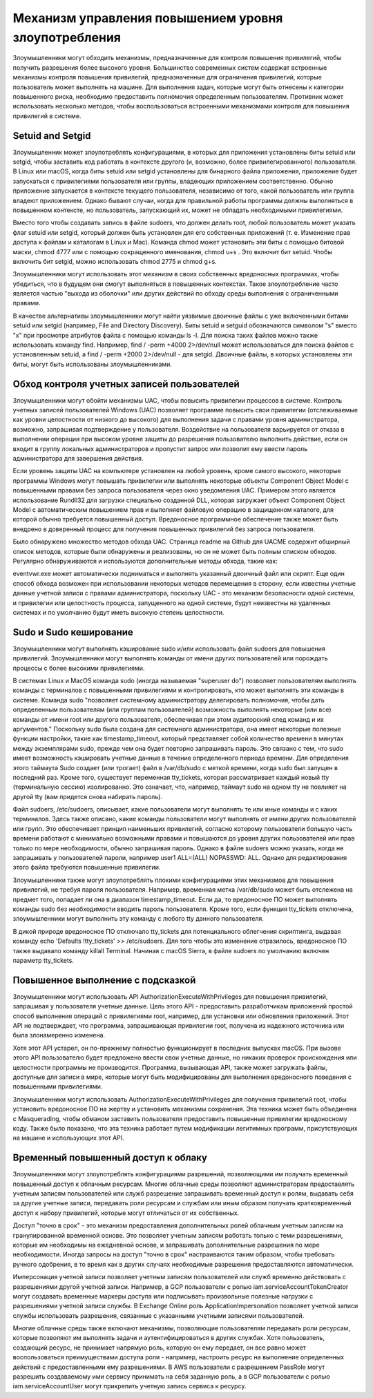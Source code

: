 



Механизм управления повышением уровня злоупотребления
=================================================================


Злоумышленники могут обходить механизмы, предназначенные для контроля повышения привилегий, чтобы получить разрешения более высокого уровня. Большинство современных систем содержат встроенные механизмы контроля повышения привилегий, предназначенные для ограничения привилегий, которые пользователь может выполнять на машине. Для выполнения задач, которые могут быть отнесены к категории повышенного риска, необходимо предоставить полномочия определенным пользователям. Противник может использовать несколько методов, чтобы воспользоваться встроенными механизмами контроля для повышения привилегий в системе.



Setuid and Setgid
-------------------------------------------------

Злоумышленник может злоупотреблять конфигурациями, в которых для приложения установлены биты setuid или setgid, чтобы заставить код работать в контексте другого (и, возможно, более привилегированного) пользователя. В Linux или macOS, когда биты setuid или setgid установлены для бинарного файла приложения, приложение будет запускаться с привилегиями пользователя или группы, владеющих приложением соответственно. Обычно приложение запускается в контексте текущего пользователя, независимо от того, какой пользователь или группа владеют приложением. Однако бывают случаи, когда для правильной работы программы должны выполняться в повышенном контексте, но пользователь, запускающий их, может не обладать необходимыми привилегиями.


Вместо того чтобы создавать запись в файле sudoers, что должен делать root, любой пользователь может указать флаг setuid или setgid, который должен быть установлен для его собственных приложений (т. е. Изменение прав доступа к файлам и каталогам в Linux и Mac). Команда chmod может установить эти биты с помощью битовой маски, chmod 4777  или с помощью сокращенного именования, chmod u+s . Это включит бит setuid. Чтобы включить бит setgid, можно использовать chmod 2775 и chmod g+s.


Злоумышленники могут использовать этот механизм в своих собственных вредоносных программах, чтобы убедиться, что в будущем они смогут выполняться в повышенных контекстах. Такое злоупотребление часто является частью "выхода из оболочки" или других действий по обходу среды выполнения с ограниченными правами.


В качестве альтернативы злоумышленники могут найти уязвимые двоичные файлы с уже включенными битами setuid или setgid (например, File and Directory Discovery). Биты setuid и setguid обозначаются символом "s" вместо "x" при просмотре атрибутов файла с помощью команды ls -l. Для поиска таких файлов можно также использовать команду find. Например, find / -perm +4000 2>/dev/null может использоваться для поиска файлов с установленным setuid, а find / -perm +2000 2>/dev/null - для setgid. Двоичные файлы, в которых установлены эти биты, могут быть использованы злоумышленниками.



Обход контроля учетных записей пользователей
-------------------------------------------------

Злоумышленники могут обойти механизмы UAC, чтобы повысить привилегии процессов в системе. Контроль учетных записей пользователей Windows (UAC) позволяет программе повысить свои привилегии (отслеживаемые как уровни целостности от низкого до высокого) для выполнения задачи с правами уровня администратора, возможно, запрашивая подтверждение у пользователя. Воздействие на пользователя варьируется от отказа в выполнении операции при высоком уровне защиты до разрешения пользователю выполнить действие, если он входит в группу локальных администраторов и пропустит запрос или позволит ему ввести пароль администратора для завершения действия.

Если уровень защиты UAC на компьютере установлен на любой уровень, кроме самого высокого, некоторые программы Windows могут повышать привилегии или выполнять некоторые объекты Component Object Model с повышенными правами без запроса пользователя через окно уведомления UAC. Примером этого является использование Rundll32 для загрузки специально созданной DLL, которая загружает объект Component Object Model с автоматическим повышением прав и выполняет файловую операцию в защищенном каталоге, для которой обычно требуется повышенный доступ. Вредоносное программное обеспечение также может быть внедрено в доверенный процесс для получения повышенных привилегий без запроса пользователя.

Было обнаружено множество методов обхода UAC. Страница readme на Github для UACME содержит обширный список методов, которые были обнаружены и реализованы, но он не может быть полным списком обходов. Регулярно обнаруживаются и используются дополнительные методы обхода, такие как:

eventvwr.exe может автоматически подниматься и выполнять указанный двоичный файл или скрипт.
Еще один способ обхода возможен при использовании некоторых методов перемещения в сторону, если известны учетные данные учетной записи с правами администратора, поскольку UAC - это механизм безопасности одной системы, и привилегии или целостность процесса, запущенного на одной системе, будут неизвестны на удаленных системах и по умолчанию будут иметь высокую степень целостности.


Sudo и Sudo кеширование
-------------------------------------------------

Злоумышленники могут выполнять кэширование sudo и/или использовать файл sudoers для повышения привилегий. Злоумышленники могут выполнять команды от имени других пользователей или порождать процессы с более высокими привилегиями.


В системах Linux и MacOS команда sudo (иногда называемая "superuser do") позволяет пользователям выполнять команды с терминалов с повышенными привилегиями и контролировать, кто может выполнять эти команды в системе. Команда sudo "позволяет системному администратору делегировать полномочия, чтобы дать определенным пользователям (или группам пользователей) возможность выполнять некоторые (или все) команды от имени root или другого пользователя, обеспечивая при этом аудиторский след команд и их аргументов." Поскольку sudo была создана для системного администратора, она имеет некоторые полезные функции настройки, такие как timestamp_timeout, который представляет собой количество времени в минутах между экземплярами sudo, прежде чем она будет повторно запрашивать пароль. Это связано с тем, что sudo имеет возможность кэшировать учетные данные в течение определенного периода времени. Для определения этого таймаута Sudo создает (или трогает) файл в /var/db/sudo с меткой времени, когда sudo был запущен в последний раз. Кроме того, существует переменная tty_tickets, которая рассматривает каждый новый tty (терминальную сессию) изолированно. Это означает, что, например, таймаут sudo на одном tty не повлияет на другой tty (вам придется снова набирать пароль).


Файл sudoers, /etc/sudoers, описывает, какие пользователи могут выполнять те или иные команды и с каких терминалов. Здесь также описано, какие команды пользователи могут выполнять от имени других пользователей или групп. Это обеспечивает принцип наименьших привилегий, согласно которому пользователи большую часть времени работают с минимально возможными правами и повышаются до уровня других пользователей или прав только по мере необходимости, обычно запрашивая пароль. Однако в файле sudoers можно указать, когда не запрашивать у пользователей пароли, например user1 ALL=(ALL) NOPASSWD: ALL. Однако для редактирования этого файла требуются повышенные привилегии.


Злоумышленники также могут злоупотреблять плохими конфигурациями этих механизмов для повышения привилегий, не требуя пароля пользователя. Например, временная метка /var/db/sudo может быть отслежена на предмет того, попадает ли она в диапазон timestamp_timeout. Если да, то вредоносное ПО может выполнять команды sudo без необходимости вводить пароль пользователя. Кроме того, если функция tty_tickets отключена, злоумышленники могут выполнить эту команду с любого tty данного пользователя.


В дикой природе вредоносное ПО отключало tty_tickets для потенциального облегчения скриптинга, выдавая команду echo \'Defaults !tty_tickets\' >> /etc/sudoers. Для того чтобы это изменение отразилось, вредоносное ПО также выдавало команду killall Terminal. Начиная с macOS Sierra, в файле sudoers по умолчанию включен параметр tty_tickets.


Повышенное выполнение с подсказкой
-------------------------------------------------

Злоумышленники могут использовать API AuthorizationExecuteWithPrivileges для повышения привилегий, запрашивая у пользователя учетные данные. Цель этого API - предоставить разработчикам приложений простой способ выполнения операций с привилегиями root, например, для установки или обновления приложений. Этот API не подтверждает, что программа, запрашивающая привилегии root, получена из надежного источника или была злонамеренно изменена.


Хотя этот API устарел, он по-прежнему полностью функционирует в последних выпусках macOS. При вызове этого API пользователю будет предложено ввести свои учетные данные, но никаких проверок происхождения или целостности программы не производится. Программа, вызывающая API, также может загружать файлы, доступные для записи в мире, которые могут быть модифицированы для выполнения вредоносного поведения с повышенными привилегиями.


Злоумышленники могут использовать AuthorizationExecuteWithPrivileges для получения привилегий root, чтобы установить вредоносное ПО на жертву и установить механизмы сохранения. Эта техника может быть объединена с Masquerading, чтобы обманом заставить пользователя предоставить повышенные привилегии вредоносному коду. Также было показано, что эта техника работает путем модификации легитимных программ, присутствующих на машине и использующих этот API.



Временный повышенный доступ к облаку
-------------------------------------------------

Злоумышленники могут злоупотреблять конфигурациями разрешений, позволяющими им получать временный повышенный доступ к облачным ресурсам. Многие облачные среды позволяют администраторам предоставлять учетным записям пользователей или служб разрешение запрашивать временный доступ к ролям, выдавать себя за другие учетные записи, передавать роли ресурсам и службам или иным образом получать кратковременный доступ к набору привилегий, которые могут отличаться от их собственных.

Доступ "точно в срок" - это механизм предоставления дополнительных ролей облачным учетным записям на гранулированной временной основе. Это позволяет учетным записям работать только с теми разрешениями, которые им необходимы на ежедневной основе, и запрашивать дополнительные разрешения по мере необходимости. Иногда запросы на доступ "точно в срок" настраиваются таким образом, чтобы требовать ручного одобрения, в то время как в других случаях необходимые разрешения предоставляются автоматически.

Имперсонация учетной записи позволяет учетным записям пользователей или служб временно действовать с разрешениями другой учетной записи. Например, в GCP пользователи с ролью iam.serviceAccountTokenCreator могут создавать временные маркеры доступа или подписывать произвольные полезные нагрузки с разрешениями учетной записи службы. В Exchange Online роль ApplicationImpersonation позволяет учетной записи службы использовать разрешения, связанные с указанными учетными записями пользователей.

Многие облачные среды также включают механизмы, позволяющие пользователям передавать роли ресурсам, которые позволяют им выполнять задачи и аутентифицироваться в других службах. Хотя пользователь, создающий ресурс, не принимает напрямую роль, которую он ему передает, он все равно может воспользоваться преимуществами доступа роли - например, настроить ресурс на выполнение определенных действий с предоставленными ему разрешениями. В AWS пользователи с разрешением PassRole могут разрешить создаваемому ими сервису принимать на себя заданную роль, а в GCP пользователи с ролью iam.serviceAccountUser могут прикрепить учетную запись сервиса к ресурсу.